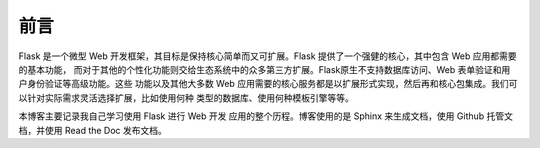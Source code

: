 前言
==================================

Flask 是一个微型 Web 开发框架，其目标是保持核心简单而又可扩展。Flask 提供了一个强健的核心，其中包含 Web 应用都需要的基本功能，
而对于其他的个性化功能则交给生态系统中的众多第三方扩展。Flask原生不支持数据库访问、Web 表单验证和用户身份验证等高级功能。这些
功能以及其他大多数 Web 应用需要的核心服务都是以扩展形式实现，然后再和核心包集成。我们可以针对实际需求灵活选择扩展，比如使用何种
类型的数据库、使用何种模板引擎等等。

本博客主要记录我自己学习使用 Flask 进行 Web 开发 应用的整个历程。博客使用的是 Sphinx 来生成文档，使用 Github 托管文档，并使用
Read the Doc 发布文档。
